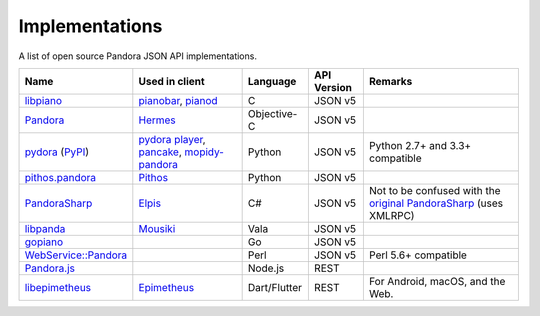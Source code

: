 .. index::
   single: Implementations


===============
Implementations
===============

A list of open source Pandora JSON API implementations.

.. csv-table::
   :header: Name,Used in client,Language,API Version,Remarks

   libpiano_, "pianobar_, pianod_", C,JSON v5,""
   Pandora_, Hermes_, Objective-C,JSON v5,""
   pydora_ (`PyPI`__), "`pydora player`_, pancake_, `mopidy-pandora`_", "Python", JSON v5,"Python 2.7+ and 3.3+ compatible"
   `pithos.pandora`_, Pithos_, Python,JSON v5,""
   PandoraSharp_, Elpis_, C#,JSON v5, Not to be confused with the `original PandoraSharp`_ (uses XMLRPC)
   libpanda_, Mousiki_, Vala,JSON v5,""
   gopiano_, , Go,JSON v5, ""
   `WebService::Pandora`_, , Perl,JSON v5, "Perl 5.6+ compatible"
   `Pandora.js`_, , Node.js,REST, ""
   libepimetheus_, Epimetheus_, Dart/Flutter, REST, "For Android, macOS, and the Web."

.. _libpiano: https://github.com/PromyLOPh/pianobar/tree/master/src/libpiano
.. _pianobar: http://6xq.net/projects/pianobar/
.. _PandoraSharp: https://code.google.com/p/elpis-pandora-client/source/browse/#svn%2Ftrunk%2FLibs%2FPandoraSharp
.. _Elpis: http://www.adamhaile.net/projects/elpis/
.. _Pandora: https://github.com/HermesApp/Hermes/tree/master/Sources/Pandora
.. _Hermes: http://hermesapp.org/
.. _pithos.pandora: https://github.com/pithos/pithos/tree/master/pithos/pandora
.. _Pithos: https://pithos.github.io/
.. _`original PandoraSharp`: http://www.justin-credible.net/Projects/PandoraSharp
.. _pianod: http://deviousfish.com/pianod/
.. _libpanda: https://github.com/techwiz24/libpanda
.. _Mousiki: http://techwiz24.github.io/mousiki/
.. _gopiano: https://github.com/cellofellow/gopiano
.. _pydora: https://github.com/mcrute/pydora
.. _`pydora player`: https://github.com/mcrute/pydora/tree/master/pydora
.. _pancake: https://github.com/osum4est/pancake
.. _`mopidy-pandora`: https://github.com/rectalogic/mopidy-pandora
.. _`WebService::Pandora`: https://github.com/defc0n/WebService-Pandora
.. _`Pandora.js`: https://github.com/FireController1847/Pandora.js
.. _libepimetheus: https://github.com/EpimetheusMusicPlayer/Epimetheus/tree/dev/lib/libepimetheus
.. _Epimetheus: https://github.com/EpimetheusMusicPlayer/Epimetheus
__ http://pypi.python.org/pypi/pydora
